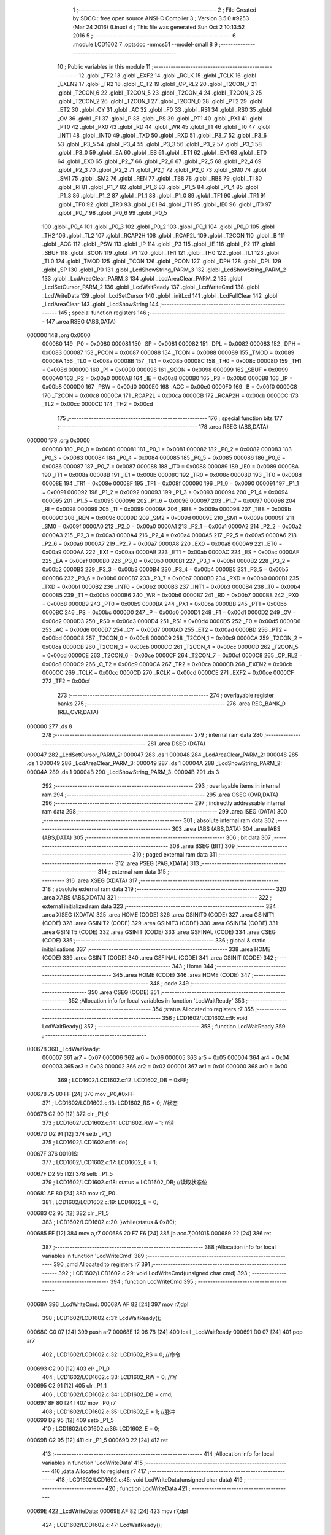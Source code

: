                                       1 ;--------------------------------------------------------
                                      2 ; File Created by SDCC : free open source ANSI-C Compiler
                                      3 ; Version 3.5.0 #9253 (Mar 24 2016) (Linux)
                                      4 ; This file was generated Sun Oct  2 10:13:52 2016
                                      5 ;--------------------------------------------------------
                                      6 	.module LCD1602
                                      7 	.optsdcc -mmcs51 --model-small
                                      8 	
                                      9 ;--------------------------------------------------------
                                     10 ; Public variables in this module
                                     11 ;--------------------------------------------------------
                                     12 	.globl _TF2
                                     13 	.globl _EXF2
                                     14 	.globl _RCLK
                                     15 	.globl _TCLK
                                     16 	.globl _EXEN2
                                     17 	.globl _TR2
                                     18 	.globl _C_T2
                                     19 	.globl _CP_RL2
                                     20 	.globl _T2CON_7
                                     21 	.globl _T2CON_6
                                     22 	.globl _T2CON_5
                                     23 	.globl _T2CON_4
                                     24 	.globl _T2CON_3
                                     25 	.globl _T2CON_2
                                     26 	.globl _T2CON_1
                                     27 	.globl _T2CON_0
                                     28 	.globl _PT2
                                     29 	.globl _ET2
                                     30 	.globl _CY
                                     31 	.globl _AC
                                     32 	.globl _F0
                                     33 	.globl _RS1
                                     34 	.globl _RS0
                                     35 	.globl _OV
                                     36 	.globl _F1
                                     37 	.globl _P
                                     38 	.globl _PS
                                     39 	.globl _PT1
                                     40 	.globl _PX1
                                     41 	.globl _PT0
                                     42 	.globl _PX0
                                     43 	.globl _RD
                                     44 	.globl _WR
                                     45 	.globl _T1
                                     46 	.globl _T0
                                     47 	.globl _INT1
                                     48 	.globl _INT0
                                     49 	.globl _TXD
                                     50 	.globl _RXD
                                     51 	.globl _P3_7
                                     52 	.globl _P3_6
                                     53 	.globl _P3_5
                                     54 	.globl _P3_4
                                     55 	.globl _P3_3
                                     56 	.globl _P3_2
                                     57 	.globl _P3_1
                                     58 	.globl _P3_0
                                     59 	.globl _EA
                                     60 	.globl _ES
                                     61 	.globl _ET1
                                     62 	.globl _EX1
                                     63 	.globl _ET0
                                     64 	.globl _EX0
                                     65 	.globl _P2_7
                                     66 	.globl _P2_6
                                     67 	.globl _P2_5
                                     68 	.globl _P2_4
                                     69 	.globl _P2_3
                                     70 	.globl _P2_2
                                     71 	.globl _P2_1
                                     72 	.globl _P2_0
                                     73 	.globl _SM0
                                     74 	.globl _SM1
                                     75 	.globl _SM2
                                     76 	.globl _REN
                                     77 	.globl _TB8
                                     78 	.globl _RB8
                                     79 	.globl _TI
                                     80 	.globl _RI
                                     81 	.globl _P1_7
                                     82 	.globl _P1_6
                                     83 	.globl _P1_5
                                     84 	.globl _P1_4
                                     85 	.globl _P1_3
                                     86 	.globl _P1_2
                                     87 	.globl _P1_1
                                     88 	.globl _P1_0
                                     89 	.globl _TF1
                                     90 	.globl _TR1
                                     91 	.globl _TF0
                                     92 	.globl _TR0
                                     93 	.globl _IE1
                                     94 	.globl _IT1
                                     95 	.globl _IE0
                                     96 	.globl _IT0
                                     97 	.globl _P0_7
                                     98 	.globl _P0_6
                                     99 	.globl _P0_5
                                    100 	.globl _P0_4
                                    101 	.globl _P0_3
                                    102 	.globl _P0_2
                                    103 	.globl _P0_1
                                    104 	.globl _P0_0
                                    105 	.globl _TH2
                                    106 	.globl _TL2
                                    107 	.globl _RCAP2H
                                    108 	.globl _RCAP2L
                                    109 	.globl _T2CON
                                    110 	.globl _B
                                    111 	.globl _ACC
                                    112 	.globl _PSW
                                    113 	.globl _IP
                                    114 	.globl _P3
                                    115 	.globl _IE
                                    116 	.globl _P2
                                    117 	.globl _SBUF
                                    118 	.globl _SCON
                                    119 	.globl _P1
                                    120 	.globl _TH1
                                    121 	.globl _TH0
                                    122 	.globl _TL1
                                    123 	.globl _TL0
                                    124 	.globl _TMOD
                                    125 	.globl _TCON
                                    126 	.globl _PCON
                                    127 	.globl _DPH
                                    128 	.globl _DPL
                                    129 	.globl _SP
                                    130 	.globl _P0
                                    131 	.globl _LcdShowString_PARM_3
                                    132 	.globl _LcdShowString_PARM_2
                                    133 	.globl _LcdAreaClear_PARM_3
                                    134 	.globl _LcdAreaClear_PARM_2
                                    135 	.globl _LcdSetCursor_PARM_2
                                    136 	.globl _LcdWaitReady
                                    137 	.globl _LcdWriteCmd
                                    138 	.globl _LcdWriteData
                                    139 	.globl _LcdSetCursor
                                    140 	.globl _initLcd
                                    141 	.globl _LcdFullClear
                                    142 	.globl _LcdAreaClear
                                    143 	.globl _LcdShowString
                                    144 ;--------------------------------------------------------
                                    145 ; special function registers
                                    146 ;--------------------------------------------------------
                                    147 	.area RSEG    (ABS,DATA)
      000000                        148 	.org 0x0000
                           000080   149 _P0	=	0x0080
                           000081   150 _SP	=	0x0081
                           000082   151 _DPL	=	0x0082
                           000083   152 _DPH	=	0x0083
                           000087   153 _PCON	=	0x0087
                           000088   154 _TCON	=	0x0088
                           000089   155 _TMOD	=	0x0089
                           00008A   156 _TL0	=	0x008a
                           00008B   157 _TL1	=	0x008b
                           00008C   158 _TH0	=	0x008c
                           00008D   159 _TH1	=	0x008d
                           000090   160 _P1	=	0x0090
                           000098   161 _SCON	=	0x0098
                           000099   162 _SBUF	=	0x0099
                           0000A0   163 _P2	=	0x00a0
                           0000A8   164 _IE	=	0x00a8
                           0000B0   165 _P3	=	0x00b0
                           0000B8   166 _IP	=	0x00b8
                           0000D0   167 _PSW	=	0x00d0
                           0000E0   168 _ACC	=	0x00e0
                           0000F0   169 _B	=	0x00f0
                           0000C8   170 _T2CON	=	0x00c8
                           0000CA   171 _RCAP2L	=	0x00ca
                           0000CB   172 _RCAP2H	=	0x00cb
                           0000CC   173 _TL2	=	0x00cc
                           0000CD   174 _TH2	=	0x00cd
                                    175 ;--------------------------------------------------------
                                    176 ; special function bits
                                    177 ;--------------------------------------------------------
                                    178 	.area RSEG    (ABS,DATA)
      000000                        179 	.org 0x0000
                           000080   180 _P0_0	=	0x0080
                           000081   181 _P0_1	=	0x0081
                           000082   182 _P0_2	=	0x0082
                           000083   183 _P0_3	=	0x0083
                           000084   184 _P0_4	=	0x0084
                           000085   185 _P0_5	=	0x0085
                           000086   186 _P0_6	=	0x0086
                           000087   187 _P0_7	=	0x0087
                           000088   188 _IT0	=	0x0088
                           000089   189 _IE0	=	0x0089
                           00008A   190 _IT1	=	0x008a
                           00008B   191 _IE1	=	0x008b
                           00008C   192 _TR0	=	0x008c
                           00008D   193 _TF0	=	0x008d
                           00008E   194 _TR1	=	0x008e
                           00008F   195 _TF1	=	0x008f
                           000090   196 _P1_0	=	0x0090
                           000091   197 _P1_1	=	0x0091
                           000092   198 _P1_2	=	0x0092
                           000093   199 _P1_3	=	0x0093
                           000094   200 _P1_4	=	0x0094
                           000095   201 _P1_5	=	0x0095
                           000096   202 _P1_6	=	0x0096
                           000097   203 _P1_7	=	0x0097
                           000098   204 _RI	=	0x0098
                           000099   205 _TI	=	0x0099
                           00009A   206 _RB8	=	0x009a
                           00009B   207 _TB8	=	0x009b
                           00009C   208 _REN	=	0x009c
                           00009D   209 _SM2	=	0x009d
                           00009E   210 _SM1	=	0x009e
                           00009F   211 _SM0	=	0x009f
                           0000A0   212 _P2_0	=	0x00a0
                           0000A1   213 _P2_1	=	0x00a1
                           0000A2   214 _P2_2	=	0x00a2
                           0000A3   215 _P2_3	=	0x00a3
                           0000A4   216 _P2_4	=	0x00a4
                           0000A5   217 _P2_5	=	0x00a5
                           0000A6   218 _P2_6	=	0x00a6
                           0000A7   219 _P2_7	=	0x00a7
                           0000A8   220 _EX0	=	0x00a8
                           0000A9   221 _ET0	=	0x00a9
                           0000AA   222 _EX1	=	0x00aa
                           0000AB   223 _ET1	=	0x00ab
                           0000AC   224 _ES	=	0x00ac
                           0000AF   225 _EA	=	0x00af
                           0000B0   226 _P3_0	=	0x00b0
                           0000B1   227 _P3_1	=	0x00b1
                           0000B2   228 _P3_2	=	0x00b2
                           0000B3   229 _P3_3	=	0x00b3
                           0000B4   230 _P3_4	=	0x00b4
                           0000B5   231 _P3_5	=	0x00b5
                           0000B6   232 _P3_6	=	0x00b6
                           0000B7   233 _P3_7	=	0x00b7
                           0000B0   234 _RXD	=	0x00b0
                           0000B1   235 _TXD	=	0x00b1
                           0000B2   236 _INT0	=	0x00b2
                           0000B3   237 _INT1	=	0x00b3
                           0000B4   238 _T0	=	0x00b4
                           0000B5   239 _T1	=	0x00b5
                           0000B6   240 _WR	=	0x00b6
                           0000B7   241 _RD	=	0x00b7
                           0000B8   242 _PX0	=	0x00b8
                           0000B9   243 _PT0	=	0x00b9
                           0000BA   244 _PX1	=	0x00ba
                           0000BB   245 _PT1	=	0x00bb
                           0000BC   246 _PS	=	0x00bc
                           0000D0   247 _P	=	0x00d0
                           0000D1   248 _F1	=	0x00d1
                           0000D2   249 _OV	=	0x00d2
                           0000D3   250 _RS0	=	0x00d3
                           0000D4   251 _RS1	=	0x00d4
                           0000D5   252 _F0	=	0x00d5
                           0000D6   253 _AC	=	0x00d6
                           0000D7   254 _CY	=	0x00d7
                           0000AD   255 _ET2	=	0x00ad
                           0000BD   256 _PT2	=	0x00bd
                           0000C8   257 _T2CON_0	=	0x00c8
                           0000C9   258 _T2CON_1	=	0x00c9
                           0000CA   259 _T2CON_2	=	0x00ca
                           0000CB   260 _T2CON_3	=	0x00cb
                           0000CC   261 _T2CON_4	=	0x00cc
                           0000CD   262 _T2CON_5	=	0x00cd
                           0000CE   263 _T2CON_6	=	0x00ce
                           0000CF   264 _T2CON_7	=	0x00cf
                           0000C8   265 _CP_RL2	=	0x00c8
                           0000C9   266 _C_T2	=	0x00c9
                           0000CA   267 _TR2	=	0x00ca
                           0000CB   268 _EXEN2	=	0x00cb
                           0000CC   269 _TCLK	=	0x00cc
                           0000CD   270 _RCLK	=	0x00cd
                           0000CE   271 _EXF2	=	0x00ce
                           0000CF   272 _TF2	=	0x00cf
                                    273 ;--------------------------------------------------------
                                    274 ; overlayable register banks
                                    275 ;--------------------------------------------------------
                                    276 	.area REG_BANK_0	(REL,OVR,DATA)
      000000                        277 	.ds 8
                                    278 ;--------------------------------------------------------
                                    279 ; internal ram data
                                    280 ;--------------------------------------------------------
                                    281 	.area DSEG    (DATA)
      000047                        282 _LcdSetCursor_PARM_2:
      000047                        283 	.ds 1
      000048                        284 _LcdAreaClear_PARM_2:
      000048                        285 	.ds 1
      000049                        286 _LcdAreaClear_PARM_3:
      000049                        287 	.ds 1
      00004A                        288 _LcdShowString_PARM_2:
      00004A                        289 	.ds 1
      00004B                        290 _LcdShowString_PARM_3:
      00004B                        291 	.ds 3
                                    292 ;--------------------------------------------------------
                                    293 ; overlayable items in internal ram 
                                    294 ;--------------------------------------------------------
                                    295 	.area	OSEG    (OVR,DATA)
                                    296 ;--------------------------------------------------------
                                    297 ; indirectly addressable internal ram data
                                    298 ;--------------------------------------------------------
                                    299 	.area ISEG    (DATA)
                                    300 ;--------------------------------------------------------
                                    301 ; absolute internal ram data
                                    302 ;--------------------------------------------------------
                                    303 	.area IABS    (ABS,DATA)
                                    304 	.area IABS    (ABS,DATA)
                                    305 ;--------------------------------------------------------
                                    306 ; bit data
                                    307 ;--------------------------------------------------------
                                    308 	.area BSEG    (BIT)
                                    309 ;--------------------------------------------------------
                                    310 ; paged external ram data
                                    311 ;--------------------------------------------------------
                                    312 	.area PSEG    (PAG,XDATA)
                                    313 ;--------------------------------------------------------
                                    314 ; external ram data
                                    315 ;--------------------------------------------------------
                                    316 	.area XSEG    (XDATA)
                                    317 ;--------------------------------------------------------
                                    318 ; absolute external ram data
                                    319 ;--------------------------------------------------------
                                    320 	.area XABS    (ABS,XDATA)
                                    321 ;--------------------------------------------------------
                                    322 ; external initialized ram data
                                    323 ;--------------------------------------------------------
                                    324 	.area XISEG   (XDATA)
                                    325 	.area HOME    (CODE)
                                    326 	.area GSINIT0 (CODE)
                                    327 	.area GSINIT1 (CODE)
                                    328 	.area GSINIT2 (CODE)
                                    329 	.area GSINIT3 (CODE)
                                    330 	.area GSINIT4 (CODE)
                                    331 	.area GSINIT5 (CODE)
                                    332 	.area GSINIT  (CODE)
                                    333 	.area GSFINAL (CODE)
                                    334 	.area CSEG    (CODE)
                                    335 ;--------------------------------------------------------
                                    336 ; global & static initialisations
                                    337 ;--------------------------------------------------------
                                    338 	.area HOME    (CODE)
                                    339 	.area GSINIT  (CODE)
                                    340 	.area GSFINAL (CODE)
                                    341 	.area GSINIT  (CODE)
                                    342 ;--------------------------------------------------------
                                    343 ; Home
                                    344 ;--------------------------------------------------------
                                    345 	.area HOME    (CODE)
                                    346 	.area HOME    (CODE)
                                    347 ;--------------------------------------------------------
                                    348 ; code
                                    349 ;--------------------------------------------------------
                                    350 	.area CSEG    (CODE)
                                    351 ;------------------------------------------------------------
                                    352 ;Allocation info for local variables in function 'LcdWaitReady'
                                    353 ;------------------------------------------------------------
                                    354 ;status                    Allocated to registers r7 
                                    355 ;------------------------------------------------------------
                                    356 ;	LCD1602/LCD1602.c:9: void LcdWaitReady()
                                    357 ;	-----------------------------------------
                                    358 ;	 function LcdWaitReady
                                    359 ;	-----------------------------------------
      000678                        360 _LcdWaitReady:
                           000007   361 	ar7 = 0x07
                           000006   362 	ar6 = 0x06
                           000005   363 	ar5 = 0x05
                           000004   364 	ar4 = 0x04
                           000003   365 	ar3 = 0x03
                           000002   366 	ar2 = 0x02
                           000001   367 	ar1 = 0x01
                           000000   368 	ar0 = 0x00
                                    369 ;	LCD1602/LCD1602.c:12: LCD1602_DB = 0xFF;
      000678 75 80 FF         [24]  370 	mov	_P0,#0xFF
                                    371 ;	LCD1602/LCD1602.c:13: LCD1602_RS = 0;   //状态
      00067B C2 90            [12]  372 	clr	_P1_0
                                    373 ;	LCD1602/LCD1602.c:14: LCD1602_RW = 1;   //读
      00067D D2 91            [12]  374 	setb	_P1_1
                                    375 ;	LCD1602/LCD1602.c:16: do{
      00067F                        376 00101$:
                                    377 ;	LCD1602/LCD1602.c:17: LCD1602_E = 1;
      00067F D2 95            [12]  378 	setb	_P1_5
                                    379 ;	LCD1602/LCD1602.c:18: status = LCD1602_DB;  //读取状态位
      000681 AF 80            [24]  380 	mov	r7,_P0
                                    381 ;	LCD1602/LCD1602.c:19: LCD1602_E = 0;
      000683 C2 95            [12]  382 	clr	_P1_5
                                    383 ;	LCD1602/LCD1602.c:20: }while(status & 0x80);
      000685 EF               [12]  384 	mov	a,r7
      000686 20 E7 F6         [24]  385 	jb	acc.7,00101$
      000689 22               [24]  386 	ret
                                    387 ;------------------------------------------------------------
                                    388 ;Allocation info for local variables in function 'LcdWriteCmd'
                                    389 ;------------------------------------------------------------
                                    390 ;cmd                       Allocated to registers r7 
                                    391 ;------------------------------------------------------------
                                    392 ;	LCD1602/LCD1602.c:29: void LcdWriteCmd(unsigned char cmd)
                                    393 ;	-----------------------------------------
                                    394 ;	 function LcdWriteCmd
                                    395 ;	-----------------------------------------
      00068A                        396 _LcdWriteCmd:
      00068A AF 82            [24]  397 	mov	r7,dpl
                                    398 ;	LCD1602/LCD1602.c:31: LcdWaitReady();
      00068C C0 07            [24]  399 	push	ar7
      00068E 12 06 78         [24]  400 	lcall	_LcdWaitReady
      000691 D0 07            [24]  401 	pop	ar7
                                    402 ;	LCD1602/LCD1602.c:32: LCD1602_RS = 0;   //命令
      000693 C2 90            [12]  403 	clr	_P1_0
                                    404 ;	LCD1602/LCD1602.c:33: LCD1602_RW = 0;   //写
      000695 C2 91            [12]  405 	clr	_P1_1
                                    406 ;	LCD1602/LCD1602.c:34: LCD1602_DB = cmd;
      000697 8F 80            [24]  407 	mov	_P0,r7
                                    408 ;	LCD1602/LCD1602.c:35: LCD1602_E = 1;    //脉冲
      000699 D2 95            [12]  409 	setb	_P1_5
                                    410 ;	LCD1602/LCD1602.c:36: LCD1602_E = 0;
      00069B C2 95            [12]  411 	clr	_P1_5
      00069D 22               [24]  412 	ret
                                    413 ;------------------------------------------------------------
                                    414 ;Allocation info for local variables in function 'LcdWriteData'
                                    415 ;------------------------------------------------------------
                                    416 ;data                      Allocated to registers r7 
                                    417 ;------------------------------------------------------------
                                    418 ;	LCD1602/LCD1602.c:45: void LcdWriteData(unsigned char data)
                                    419 ;	-----------------------------------------
                                    420 ;	 function LcdWriteData
                                    421 ;	-----------------------------------------
      00069E                        422 _LcdWriteData:
      00069E AF 82            [24]  423 	mov	r7,dpl
                                    424 ;	LCD1602/LCD1602.c:47: LcdWaitReady();
      0006A0 C0 07            [24]  425 	push	ar7
      0006A2 12 06 78         [24]  426 	lcall	_LcdWaitReady
      0006A5 D0 07            [24]  427 	pop	ar7
                                    428 ;	LCD1602/LCD1602.c:48: LCD1602_RS = 1;   //数据
      0006A7 D2 90            [12]  429 	setb	_P1_0
                                    430 ;	LCD1602/LCD1602.c:49: LCD1602_RW = 0;   //写
      0006A9 C2 91            [12]  431 	clr	_P1_1
                                    432 ;	LCD1602/LCD1602.c:50: LCD1602_DB = data;
      0006AB 8F 80            [24]  433 	mov	_P0,r7
                                    434 ;	LCD1602/LCD1602.c:51: LCD1602_E = 1;    //脉冲
      0006AD D2 95            [12]  435 	setb	_P1_5
                                    436 ;	LCD1602/LCD1602.c:52: LCD1602_E = 0;
      0006AF C2 95            [12]  437 	clr	_P1_5
      0006B1 22               [24]  438 	ret
                                    439 ;------------------------------------------------------------
                                    440 ;Allocation info for local variables in function 'LcdSetCursor'
                                    441 ;------------------------------------------------------------
                                    442 ;y                         Allocated with name '_LcdSetCursor_PARM_2'
                                    443 ;x                         Allocated to registers r7 
                                    444 ;addr                      Allocated to registers r6 
                                    445 ;------------------------------------------------------------
                                    446 ;	LCD1602/LCD1602.c:62: void LcdSetCursor(unsigned char x, unsigned char y)
                                    447 ;	-----------------------------------------
                                    448 ;	 function LcdSetCursor
                                    449 ;	-----------------------------------------
      0006B2                        450 _LcdSetCursor:
      0006B2 AF 82            [24]  451 	mov	r7,dpl
                                    452 ;	LCD1602/LCD1602.c:65: if( y == 0)  //根据输入计算地址
      0006B4 E5 47            [12]  453 	mov	a,_LcdSetCursor_PARM_2
      0006B6 70 04            [24]  454 	jnz	00102$
                                    455 ;	LCD1602/LCD1602.c:67: addr = 0+x; //第一行地址从0x00开始
      0006B8 8F 06            [24]  456 	mov	ar6,r7
      0006BA 80 04            [24]  457 	sjmp	00103$
      0006BC                        458 00102$:
                                    459 ;	LCD1602/LCD1602.c:71: addr = 0x40 + x;  //第二行地址从0x40开始
      0006BC 74 40            [12]  460 	mov	a,#0x40
      0006BE 2F               [12]  461 	add	a,r7
      0006BF FE               [12]  462 	mov	r6,a
      0006C0                        463 00103$:
                                    464 ;	LCD1602/LCD1602.c:73: LcdWriteCmd(addr | 0x80); //设置RAM地址
      0006C0 74 80            [12]  465 	mov	a,#0x80
      0006C2 4E               [12]  466 	orl	a,r6
      0006C3 F5 82            [12]  467 	mov	dpl,a
      0006C5 02 06 8A         [24]  468 	ljmp	_LcdWriteCmd
                                    469 ;------------------------------------------------------------
                                    470 ;Allocation info for local variables in function 'initLcd'
                                    471 ;------------------------------------------------------------
                                    472 ;	LCD1602/LCD1602.c:82: void initLcd()
                                    473 ;	-----------------------------------------
                                    474 ;	 function initLcd
                                    475 ;	-----------------------------------------
      0006C8                        476 _initLcd:
                                    477 ;	LCD1602/LCD1602.c:84: LcdWriteCmd(0x38);  //16*2显示,5*7点阵,8数据接口
      0006C8 75 82 38         [24]  478 	mov	dpl,#0x38
      0006CB 12 06 8A         [24]  479 	lcall	_LcdWriteCmd
                                    480 ;	LCD1602/LCD1602.c:85: LcdWriteCmd(0x0C);  //显示器开,光标关闭
      0006CE 75 82 0C         [24]  481 	mov	dpl,#0x0C
      0006D1 12 06 8A         [24]  482 	lcall	_LcdWriteCmd
                                    483 ;	LCD1602/LCD1602.c:86: LcdWriteCmd(0x06);  //文字不动,地址自动加一
      0006D4 75 82 06         [24]  484 	mov	dpl,#0x06
      0006D7 12 06 8A         [24]  485 	lcall	_LcdWriteCmd
                                    486 ;	LCD1602/LCD1602.c:87: LcdWriteCmd(0x01);  //清屏
      0006DA 75 82 01         [24]  487 	mov	dpl,#0x01
      0006DD 02 06 8A         [24]  488 	ljmp	_LcdWriteCmd
                                    489 ;------------------------------------------------------------
                                    490 ;Allocation info for local variables in function 'LcdFullClear'
                                    491 ;------------------------------------------------------------
                                    492 ;	LCD1602/LCD1602.c:96: void LcdFullClear()
                                    493 ;	-----------------------------------------
                                    494 ;	 function LcdFullClear
                                    495 ;	-----------------------------------------
      0006E0                        496 _LcdFullClear:
                                    497 ;	LCD1602/LCD1602.c:98: LcdWriteCmd(0x01);
      0006E0 75 82 01         [24]  498 	mov	dpl,#0x01
      0006E3 02 06 8A         [24]  499 	ljmp	_LcdWriteCmd
                                    500 ;------------------------------------------------------------
                                    501 ;Allocation info for local variables in function 'LcdAreaClear'
                                    502 ;------------------------------------------------------------
                                    503 ;y                         Allocated with name '_LcdAreaClear_PARM_2'
                                    504 ;len                       Allocated with name '_LcdAreaClear_PARM_3'
                                    505 ;x                         Allocated to registers 
                                    506 ;------------------------------------------------------------
                                    507 ;	LCD1602/LCD1602.c:107: void LcdAreaClear(unsigned char x, unsigned char y, unsigned char len)
                                    508 ;	-----------------------------------------
                                    509 ;	 function LcdAreaClear
                                    510 ;	-----------------------------------------
      0006E6                        511 _LcdAreaClear:
                                    512 ;	LCD1602/LCD1602.c:109: LcdSetCursor(x,y); //将光标移动到制定位置
      0006E6 85 48 47         [24]  513 	mov	_LcdSetCursor_PARM_2,_LcdAreaClear_PARM_2
      0006E9 12 06 B2         [24]  514 	lcall	_LcdSetCursor
                                    515 ;	LCD1602/LCD1602.c:110: while(len--)
      0006EC AF 49            [24]  516 	mov	r7,_LcdAreaClear_PARM_3
      0006EE                        517 00101$:
      0006EE 8F 06            [24]  518 	mov	ar6,r7
      0006F0 1F               [12]  519 	dec	r7
      0006F1 EE               [12]  520 	mov	a,r6
      0006F2 60 0C            [24]  521 	jz	00104$
                                    522 ;	LCD1602/LCD1602.c:112: LcdWriteData(' ');
      0006F4 75 82 20         [24]  523 	mov	dpl,#0x20
      0006F7 C0 07            [24]  524 	push	ar7
      0006F9 12 06 9E         [24]  525 	lcall	_LcdWriteData
      0006FC D0 07            [24]  526 	pop	ar7
      0006FE 80 EE            [24]  527 	sjmp	00101$
      000700                        528 00104$:
      000700 22               [24]  529 	ret
                                    530 ;------------------------------------------------------------
                                    531 ;Allocation info for local variables in function 'LcdShowString'
                                    532 ;------------------------------------------------------------
                                    533 ;y                         Allocated with name '_LcdShowString_PARM_2'
                                    534 ;str                       Allocated with name '_LcdShowString_PARM_3'
                                    535 ;x                         Allocated to registers 
                                    536 ;------------------------------------------------------------
                                    537 ;	LCD1602/LCD1602.c:123: void LcdShowString(unsigned char x, unsigned char y,unsigned char *str)
                                    538 ;	-----------------------------------------
                                    539 ;	 function LcdShowString
                                    540 ;	-----------------------------------------
      000701                        541 _LcdShowString:
                                    542 ;	LCD1602/LCD1602.c:125: LcdSetCursor(x,y); //设置起始地址
      000701 85 4A 47         [24]  543 	mov	_LcdSetCursor_PARM_2,_LcdShowString_PARM_2
      000704 12 06 B2         [24]  544 	lcall	_LcdSetCursor
                                    545 ;	LCD1602/LCD1602.c:126: while(*str != '\0')  //连续写入数据,直到检测到结束符
      000707 AD 4B            [24]  546 	mov	r5,_LcdShowString_PARM_3
      000709 AE 4C            [24]  547 	mov	r6,(_LcdShowString_PARM_3 + 1)
      00070B AF 4D            [24]  548 	mov	r7,(_LcdShowString_PARM_3 + 2)
      00070D                        549 00101$:
      00070D 8D 82            [24]  550 	mov	dpl,r5
      00070F 8E 83            [24]  551 	mov	dph,r6
      000711 8F F0            [24]  552 	mov	b,r7
      000713 12 07 6A         [24]  553 	lcall	__gptrget
      000716 FC               [12]  554 	mov	r4,a
      000717 60 18            [24]  555 	jz	00104$
                                    556 ;	LCD1602/LCD1602.c:128: LcdWriteData(*str++);  //先发送数据,然后str+1
      000719 8C 82            [24]  557 	mov	dpl,r4
      00071B 0D               [12]  558 	inc	r5
      00071C BD 00 01         [24]  559 	cjne	r5,#0x00,00114$
      00071F 0E               [12]  560 	inc	r6
      000720                        561 00114$:
      000720 C0 07            [24]  562 	push	ar7
      000722 C0 06            [24]  563 	push	ar6
      000724 C0 05            [24]  564 	push	ar5
      000726 12 06 9E         [24]  565 	lcall	_LcdWriteData
      000729 D0 05            [24]  566 	pop	ar5
      00072B D0 06            [24]  567 	pop	ar6
      00072D D0 07            [24]  568 	pop	ar7
      00072F 80 DC            [24]  569 	sjmp	00101$
      000731                        570 00104$:
      000731 22               [24]  571 	ret
                                    572 	.area CSEG    (CODE)
                                    573 	.area CONST   (CODE)
                                    574 	.area XINIT   (CODE)
                                    575 	.area CABS    (ABS,CODE)
